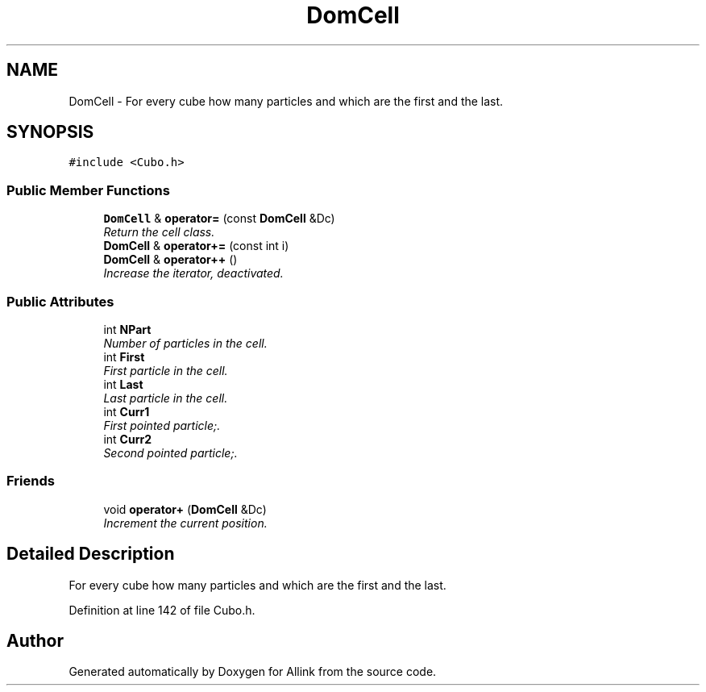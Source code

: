 .TH "DomCell" 3 "Fri Aug 17 2018" "Version v0.1" "Allink" \" -*- nroff -*-
.ad l
.nh
.SH NAME
DomCell \- For every cube how many particles and which are the first and the last\&.  

.SH SYNOPSIS
.br
.PP
.PP
\fC#include <Cubo\&.h>\fP
.SS "Public Member Functions"

.in +1c
.ti -1c
.RI "\fBDomCell\fP & \fBoperator=\fP (const \fBDomCell\fP &Dc)"
.br
.RI "\fIReturn the cell class\&. \fP"
.ti -1c
.RI "\fBDomCell\fP & \fBoperator+=\fP (const int i)"
.br
.ti -1c
.RI "\fBDomCell\fP & \fBoperator++\fP ()"
.br
.RI "\fIIncrease the iterator, deactivated\&. \fP"
.in -1c
.SS "Public Attributes"

.in +1c
.ti -1c
.RI "int \fBNPart\fP"
.br
.RI "\fINumber of particles in the cell\&. \fP"
.ti -1c
.RI "int \fBFirst\fP"
.br
.RI "\fIFirst particle in the cell\&. \fP"
.ti -1c
.RI "int \fBLast\fP"
.br
.RI "\fILast particle in the cell\&. \fP"
.ti -1c
.RI "int \fBCurr1\fP"
.br
.RI "\fIFirst pointed particle;\&. \fP"
.ti -1c
.RI "int \fBCurr2\fP"
.br
.RI "\fISecond pointed particle;\&. \fP"
.in -1c
.SS "Friends"

.in +1c
.ti -1c
.RI "void \fBoperator+\fP (\fBDomCell\fP &Dc)"
.br
.RI "\fIIncrement the current position\&. \fP"
.in -1c
.SH "Detailed Description"
.PP 
For every cube how many particles and which are the first and the last\&. 
.PP
Definition at line 142 of file Cubo\&.h\&.

.SH "Author"
.PP 
Generated automatically by Doxygen for Allink from the source code\&.
